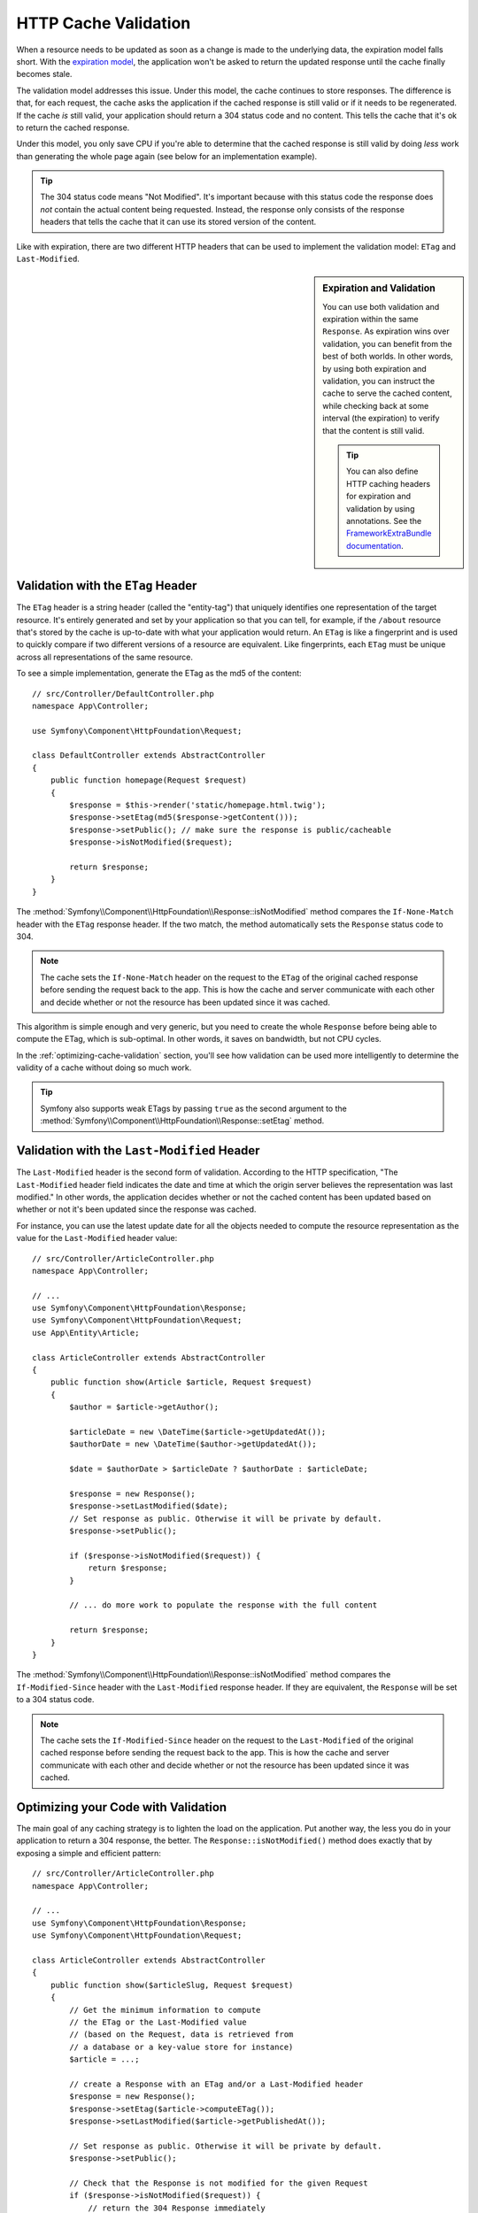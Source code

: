 .. index::
    single: Cache; Validation

HTTP Cache Validation
=====================

When a resource needs to be updated as soon as a change is made to the underlying
data, the expiration model falls short. With the `expiration model`_, the
application won't be asked to return the updated response until the cache
finally becomes stale.

The validation model addresses this issue. Under this model, the cache continues
to store responses. The difference is that, for each request, the cache asks the
application if the cached response is still valid or if it needs to be regenerated.
If the cache *is* still valid, your application should return a 304 status code
and no content. This tells the cache that it's ok to return the cached response.

Under this model, you only save CPU if you're able to determine that the
cached response is still valid by doing *less* work than generating the whole
page again (see below for an implementation example).

.. tip::

    The 304 status code means "Not Modified". It's important because with
    this status code the response does *not* contain the actual content being
    requested. Instead, the response only consists of the response headers that
    tells the cache that it can use its stored version of the content.

Like with expiration, there are two different HTTP headers that can be used
to implement the validation model: ``ETag`` and ``Last-Modified``.

.. sidebar:: Expiration and Validation

    You can use both validation and expiration within the same ``Response``.
    As expiration wins over validation, you can benefit from the best of
    both worlds. In other words, by using both expiration and validation, you
    can instruct the cache to serve the cached content, while checking back
    at some interval (the expiration) to verify that the content is still valid.

    .. tip::

        You can also define HTTP caching headers for expiration and validation by using
        annotations. See the `FrameworkExtraBundle documentation`_.

.. index::
    single: Cache; Etag header
    single: HTTP headers; Etag

Validation with the ``ETag`` Header
-----------------------------------

The ``ETag`` header is a string header (called the "entity-tag") that uniquely
identifies one representation of the target resource. It's entirely generated
and set by your application so that you can tell, for example, if the ``/about``
resource that's stored by the cache is up-to-date with what your application
would return. An ``ETag`` is like a fingerprint and is used to quickly compare
if two different versions of a resource are equivalent. Like fingerprints,
each ``ETag`` must be unique across all representations of the same resource.

To see a simple implementation, generate the ETag as the md5 of the content::

    // src/Controller/DefaultController.php
    namespace App\Controller;

    use Symfony\Component\HttpFoundation\Request;

    class DefaultController extends AbstractController
    {
        public function homepage(Request $request)
        {
            $response = $this->render('static/homepage.html.twig');
            $response->setEtag(md5($response->getContent()));
            $response->setPublic(); // make sure the response is public/cacheable
            $response->isNotModified($request);

            return $response;
        }
    }

The :method:`Symfony\\Component\\HttpFoundation\\Response::isNotModified`
method compares the ``If-None-Match`` header with the ``ETag`` response header.
If the two match, the method automatically sets the ``Response`` status code
to 304.

.. note::

    The cache sets the ``If-None-Match`` header on the request to the ``ETag``
    of the original cached response before sending the request back to the
    app. This is how the cache and server communicate with each other and
    decide whether or not the resource has been updated since it was cached.

This algorithm is simple enough and very generic, but you need to create the
whole ``Response`` before being able to compute the ETag, which is sub-optimal.
In other words, it saves on bandwidth, but not CPU cycles.

In the :ref:`optimizing-cache-validation` section, you'll see how validation
can be used more intelligently to determine the validity of a cache without
doing so much work.

.. tip::

    Symfony also supports weak ETags by passing ``true`` as the second
    argument to the
    :method:`Symfony\\Component\\HttpFoundation\\Response::setEtag` method.

.. index::
    single: Cache; Last-Modified header
    single: HTTP headers; Last-Modified

Validation with the ``Last-Modified`` Header
--------------------------------------------

The ``Last-Modified`` header is the second form of validation. According
to the HTTP specification, "The ``Last-Modified`` header field indicates
the date and time at which the origin server believes the representation
was last modified." In other words, the application decides whether or not
the cached content has been updated based on whether or not it's been updated
since the response was cached.

For instance, you can use the latest update date for all the objects needed to
compute the resource representation as the value for the ``Last-Modified``
header value::

    // src/Controller/ArticleController.php
    namespace App\Controller;

    // ...
    use Symfony\Component\HttpFoundation\Response;
    use Symfony\Component\HttpFoundation\Request;
    use App\Entity\Article;

    class ArticleController extends AbstractController
    {
        public function show(Article $article, Request $request)
        {
            $author = $article->getAuthor();

            $articleDate = new \DateTime($article->getUpdatedAt());
            $authorDate = new \DateTime($author->getUpdatedAt());

            $date = $authorDate > $articleDate ? $authorDate : $articleDate;

            $response = new Response();
            $response->setLastModified($date);
            // Set response as public. Otherwise it will be private by default.
            $response->setPublic();

            if ($response->isNotModified($request)) {
                return $response;
            }

            // ... do more work to populate the response with the full content

            return $response;
        }
    }

The :method:`Symfony\\Component\\HttpFoundation\\Response::isNotModified`
method compares the ``If-Modified-Since`` header with the ``Last-Modified``
response header. If they are equivalent, the ``Response`` will be set to a
304 status code.

.. note::

    The cache sets the ``If-Modified-Since`` header on the request to the ``Last-Modified``
    of the original cached response before sending the request back to the
    app. This is how the cache and server communicate with each other and
    decide whether or not the resource has been updated since it was cached.

.. index::
    single: Cache; Conditional get
    single: HTTP; 304

.. _optimizing-cache-validation:

Optimizing your Code with Validation
------------------------------------

The main goal of any caching strategy is to lighten the load on the application.
Put another way, the less you do in your application to return a 304 response,
the better. The ``Response::isNotModified()`` method does exactly that by
exposing a simple and efficient pattern::

    // src/Controller/ArticleController.php
    namespace App\Controller;

    // ...
    use Symfony\Component\HttpFoundation\Response;
    use Symfony\Component\HttpFoundation\Request;

    class ArticleController extends AbstractController
    {
        public function show($articleSlug, Request $request)
        {
            // Get the minimum information to compute
            // the ETag or the Last-Modified value
            // (based on the Request, data is retrieved from
            // a database or a key-value store for instance)
            $article = ...;

            // create a Response with an ETag and/or a Last-Modified header
            $response = new Response();
            $response->setEtag($article->computeETag());
            $response->setLastModified($article->getPublishedAt());

            // Set response as public. Otherwise it will be private by default.
            $response->setPublic();

            // Check that the Response is not modified for the given Request
            if ($response->isNotModified($request)) {
                // return the 304 Response immediately
                return $response;
            }

            // do more work here - like retrieving more data
            $comments = ...;

            // or render a template with the $response you've already started
            return $this->render('article/show.html.twig', array(
                'article' => $article,
                'comments' => $comments,
            ), $response);
        }
    }

When the ``Response`` is not modified, the ``isNotModified()`` automatically sets
the response status code to ``304``, removes the content, and removes some
headers that must not be present for ``304`` responses (see
:method:`Symfony\\Component\\HttpFoundation\\Response::setNotModified`).

.. _`expiration model`: https://tools.ietf.org/html/rfc2616#section-13.2
.. _`validation model`: http://tools.ietf.org/html/rfc2616#section-13.3
.. _`FrameworkExtraBundle documentation`: https://symfony.com/doc/current/bundles/SensioFrameworkExtraBundle/annotations/cache.html

